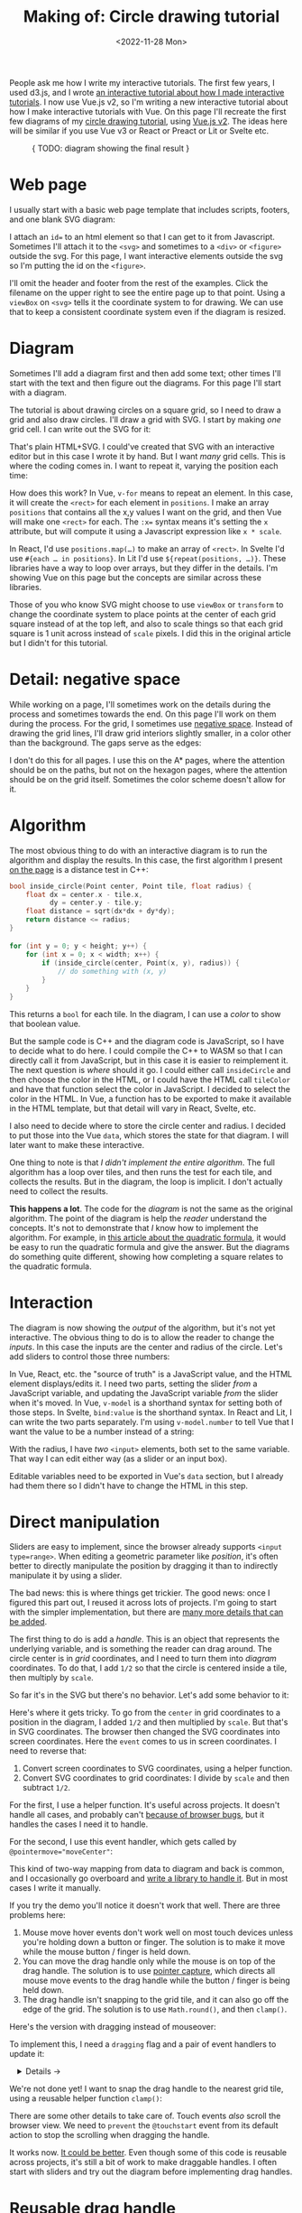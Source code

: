 #+title: Making of: Circle drawing tutorial
#+date: <2022-11-28 Mon>
#+vue: t

People ask me how I write my interactive tutorials. The first few years, I used d3.js, and I wrote [[href:/making-of/line-drawing/][an interactive tutorial about how I made interactive tutorials]]. I now use Vue.js v2, so I'm writing a new interactive tutorial about how I make interactive tutorials with Vue. On this page I'll recreate the first few diagrams of my [[href:/grids/circle-drawing/][circle drawing tutorial]], using [[https://v3.vuejs.org/][Vue.js v2]]. The ideas here will be similar if you use Vue v3 or React or Preact or Lit or Svelte etc.

#+begin_export html
<figure>
{ TODO: diagram showing the final result }
</figure>
#+end_export

* Web page
:PROPERTIES:
:CUSTOM_ID: web-page
:END:

I usually start with a basic web page template that includes scripts, footers, and one blank SVG diagram:

#+begin_export html
<figure>
  <a-output step="1" />
  <a-step step="1" />
</figure>
#+end_export

I attach an ~id=~ to an html element so that I can get to it from Javascript. Sometimes I'll attach it to the ~<svg>~ and sometimes to a ~<div>~ or ~<figure>~ outside the svg. For this page, I want interactive elements outside the svg so I'm putting the id on the ~<figure>~.

I'll omit the header and footer from the rest of the examples. Click the filename on the upper right to see the entire page up to that point. Using a ~viewBox~ on ~<svg>~ tells it the coordinate system to for drawing. We can use that to keep a consistent coordinate system even if the diagram is resized.

* Diagram
:PROPERTIES:
:CUSTOM_ID: diagram
:END:

Sometimes I'll add a diagram first and then add some text; other times I'll start with the text and then figure out the diagrams. For this page I'll start with a diagram.

The tutorial is about drawing circles on a square grid, so I need to draw a grid and also draw circles. I'll draw a grid with SVG. I start by making /one/ grid cell. I can write out the SVG for it:

#+begin_export html
<figure>
  <a-output step="2" />
  <a-step restrict="&lt;figure" step="2" />
</figure>
#+end_export

That's plain HTML+SVG. I could've created that SVG with an interactive editor but in this case I wrote it by hand. But I want /many/ grid cells. This is where the coding comes in. I want to repeat it, varying the position each time:

#+begin_export html
<figure>
  <a-output step="3" />
  <a-step restrict="&lt;figure" step="3" />
  <a-step show="js" step="3" />
</figure>
#+end_export

How does this work? In Vue, ~v-for~ means to repeat an element. In this case, it will create the =<rect>= for each element in =positions=. I make an array =positions= that contains all the x,y values I want on the grid, and then Vue will make one =<rect>= for each. The ~:x=~ syntax means it's setting the =x= attribute, but will compute it using a Javascript expression like =x * scale=.

In React, I'd use ~positions.map(…)~ to make an array of =<rect>=. In Svelte I'd use ~#{each … in positions}~. In Lit I'd use ~${repeat(positions, …)}~. These libraries have a way to loop over arrays, but they differ in the details. I'm showing Vue on this page but the concepts are similar across these libraries.

Those of you who know SVG might choose to use =viewBox= or =transform= to change the coordinate system to place points at the center of each grid square instead of at the top left, and also to scale things so that each grid square is 1 unit across instead of =scale= pixels. I did this in the original article but I didn't for this tutorial.

* Detail: negative space
:PROPERTIES:
:CUSTOM_ID: detail-negative-space
:END:

While working on a page, I'll sometimes work on the details during the process and sometimes towards the end. On this page I'll work on them during the process. For the grid, I sometimes use [[href:/making-of/little-things/#negative-space][negative space]]. Instead of drawing the grid lines, I'll draw grid interiors slightly smaller, in a color other than the background. The gaps serve as the edges:

#+begin_export html
<figure>
  <a-output step="4" />
  <a-step restrict="&lt;figure" step="4" />
</figure>
#+end_export

I don't do this for all pages. I use this on the A* pages, where the attention should be on the paths, but not on the hexagon pages, where the attention should be on the grid itself. Sometimes the color scheme doesn't allow for it.

* Algorithm
:PROPERTIES:
:CUSTOM_ID: algorithm
:END:

The most obvious thing to do with an interactive diagram is to run the algorithm and display the results. In this case, the first algorithm I present [[href:/grids/circle-drawing/#distance-test][on the page]] is a distance test in C++:

#+begin_src cpp
bool inside_circle(Point center, Point tile, float radius) {
    float dx = center.x - tile.x,
          dy = center.y - tile.y;
    float distance = sqrt(dx*dx + dy*dy);
    return distance <= radius;
}

for (int y = 0; y < height; y++) {
    for (int x = 0; x < width; x++) {
        if (inside_circle(center, Point(x, y), radius)) {
            // do something with (x, y)
        }
    }
}
#+end_src

This returns a =bool= for each tile. In the diagram, I can use a /color/ to show that boolean value.

#+begin_export html
<figure>
  <a-output step="5" />
</figure>
#+end_export

But the sample code is C++ and the diagram code is JavaScript, so I have to decide what to do here. I could compile the C++ to WASM so that I can directly call it from JavaScript, but in this case it is easier to reimplement it. The next question is /where/ should it go. I could either call =insideCircle= and then choose the color in the HTML, or I could have the HTML call =tileColor= and have that function select the color in JavaScript. I decided to select the color in the HTML. In Vue, a function has to be exported to make it available in the HTML template, but that detail will vary in React, Svelte, etc. 

#+begin_export html
<figure>
  <a-step restrict="&lt;figure" step="5" />
</figure>
#+end_export

I also need to decide where to store the circle center and radius. I decided to put those into the Vue =data=, which stores the state for that diagram. I will later want to make these interactive.

#+begin_export html
<figure>
  <a-step show="js" restrict="function insideCircle|new Vue" step="5" />
</figure>
#+end_export

One thing to note is that /I didn't implement the entire algorithm/. The full algorithm has a loop over tiles, and then runs the test for each tile, and collects the results. But in the diagram, the loop is implicit. I don't actually need to collect the results.

*This happens a lot*. The code for the /diagram/ is not the same as the original algorithm. The point of the diagram is help the /reader/ understand the concepts. It's not to demonstrate that /I/ know how to implement the algorithm. For example, in [[https://betterexplained.com/articles/quadratic-formula/][this article about the quadratic formula]], it would be easy to run the quadratic formula and give the answer. But the diagrams do something quite different, showing how completing a square relates to the quadratic formula.

* Interaction
:PROPERTIES:
:CUSTOM_ID: interaction
:END:

The diagram is now showing the /output/ of the algorithm, but it's not yet interactive. The obvious thing to do is to allow the reader to change the /inputs/. In this case the inputs are the center and radius of the circle. Let's add sliders to control those three numbers:

#+begin_export html
<figure>
  <a-output step="6" />
</figure>
#+end_export

In Vue, React, etc. the "source of truth" is a JavaScript value, and the HTML element displays/edits it. I need two parts, setting the slider /from/ a  JavaScript variable, and updating the JavaScript variable /from/ the slider when it's moved. In Vue, ~v-model~ is a shorthand syntax for setting both of those steps. In Svelte, ~bind:value~ is the shorthand syntax. In React and Lit, I can write the two parts separately. I'm using ~v-model.number~ to tell Vue that I want the value to be a number instead of a string:

#+begin_export html
<figure>
  <a-step restrict="&lt;label" step="6" />
</figure>
#+end_export

With the radius, I have /two/ =<input>= elements, both set to the same variable. That way I can edit either way (as a slider or an input box).

Editable variables need to be exported in Vue's =data= section, but I already had them there so I didn't have to change the HTML in this step.

* Direct manipulation
:PROPERTIES:
:CUSTOM_ID: handle-center
:END:

Sliders are easy to implement, since the browser already supports ~<input type=range>~. When editing a geometric parameter like /position/, it's often better to directly manipulate the position by dragging it than to indirectly manipulate it by using a slider.

The bad news: this is where things get trickier. The good news: once I figured this part out, I reused it across lots of projects. I'm going to start with the simpler implementation, but there are [[href:/making-of/little-things/#interactivity][many more details that can be added]].

The first thing to do is add a /handle/. This is an object that represents the underlying variable, and is something the reader can drag around. The circle center is in /grid/ coordinates, and I need to turn them into /diagram/ coordinates. To do that, I add =1/2= so that the circle is centered inside a tile, then multiply by =scale=.

#+begin_export html
<figure>
  <a-output step="7" />
  <a-step step="7" restrict="&lt;circle"/>
</figure>
#+end_export

So far it's in the SVG but there's no behavior. Let's add some behavior to it:

#+begin_export html
<figure>
  <a-output step="8" />
  <a-step step="8" restrict="&lt;circle"/>
</figure>
#+end_export

Here's where it gets tricky. To go from the =center= in grid coordinates to a position in the diagram, I added =1/2= and then multiplied by =scale=. But that's in SVG coordinates. The browser then changed the SVG coordinates into screen coordinates. Here the =event= comes to us in screen coordinates. I need to reverse that:

1. Convert screen coordinates to SVG coordinates, using a helper function.
2. Convert SVG coordinates to grid coordinates: I divide by =scale= and then subtract =1/2=.

For the first, I use a helper function. It's useful across projects. It doesn't handle all cases, and probably can't [[https://github.com/d3/d3/issues/2810#issuecomment-213786022][because of browser bugs]], but it handles the cases I need it to handle.

#+begin_export html
<figure>
  <a-step step="8" show="js" restrict="function convertPixelToSvgCoord" />
</figure>
#+end_export

For the second, I use this event handler, which gets called by ~@pointermove="moveCenter"~:

#+begin_export html
<figure>
  <a-step step="8" show="js" restrict="moveCenter" />
</figure>
#+end_export

This kind of two-way mapping from data to diagram and back is common, and I occasionally go overboard and [[href:articles/curved-paths/making-of.html][write a library to handle it]]. But in most cases I write it manually.

If you try the demo you'll notice it doesn't work that well. There are three problems here:

1. Mouse move hover events don't work well on most touch devices unless you're holding down a button or finger. The solution is to make it move while the mouse button / finger is held down.
2. You can move the drag handle only while the mouse is on top of the drag handle. The solution is to use [[https://developer.mozilla.org/en-US/docs/Web/API/Element/setPointerCapture][pointer capture]], which directs all mouse move events to the drag handle while the button / finger is being held down.
3. The drag handle isn't snapping to the grid tile, and it can also go off the edge of the grid. The solution is to use =Math.round()=, and then =clamp()=.

Here's the version with dragging instead of mouseover:

#+begin_export html
<figure>
  <a-output step="9" />
</figure>
#+end_export

To implement this, I need a ~dragging~ flag and a pair of event handlers to update it:

#+begin_export html
<details><summary>Details →</summary>
  <p>
  Pointer events unify touch and mouse, but touch devices <em>also</em>
  let you scroll the page. I want to prevent <code>touchstart</code> on
  the drag handle from scrolling the page. Then <code>pointerdown</code>+<code>pointerup</code>
  let me track whether the mouse/finger is held down. The <code>pointercancel</code>
  handler gets called <a href="https://developer.mozilla.org/en-US/docs/Web/API/Element/pointercancel_event">for various reasons</a> and I use that to reset the dragging status.
  </p>
</details>
<figure>
  <a-step step="9" restrict="&lt;circle"/>
</figure>
#+end_export

#+begin_export html
<figure>
  <a-step step="9" show="js" restrict="pointer(Down|Up)" />
</figure>
#+end_export

We're not done yet! I want to snap the drag handle to the nearest grid tile, using a reusable helper function =clamp()=:

#+begin_export html
<figure>
  <a-step step="9" show="js" restrict="function clamp" />
  <a-step step="9" show="js" restrict=" moveCenter" />
</figure>
#+end_export

There are some other details to take care of. Touch events /also/ scroll the browser view. We need to ~prevent~ the ~@touchstart~ event from its default action to stop the scrolling when dragging the handle.

It works now.  [[href:/making-of/little-things/#interactivity][It could be better]]. Even though some of this code is reusable across projects, it's still a bit of work to make draggable handles. I often start with sliders and try out the diagram before implementing drag handles.

* Reusable drag handle
:PROPERTIES:
:CUSTOM_ID: handle-component
:END:

Dragging the circle center around is nicer than setting the two sliders. It might also be nice to adjust the circle radius that way. The simplest thing to do is to write similar code for the radius as I did for the center. But this is usually the time when I start wanting to make the dragging functionality reusable. In Vue, React, etc., this can be a "component". This component will be reusable across projects.

Any time I'm turning multiple instances of something into a reusable abstraction (class, function, module, component, etc.), the key question is: what parts are /common/ and what parts are /differing/? The common part is that I'm going to have a =<circle>= with the pointer event handlers. The differing parts are going to be the size, color, and how the data maps to the position and back. The common parts go into the abstraction, and the differing parts go into the parameters.

In the previous section I mentioned that it's common to have a two-way mapping, from original data to diagram position, and from diagram position back to data. With the circle center, that involved converting from grid coordinates to diagram coordinates by scaling and adding. But the radius will be converted differently. Vue offers a way to do this called =computed= values. Here I map =center= (grid coordinates) to =centerPosition= (diagram coordinates) using the getter, and map the other direction using the setter. It's the same code as in the previous section but now I've put the two mappings together in one place:

#+begin_export html
<figure>
  <a-step step="10" show="js" restrict="computed:"/>
</figure>
#+end_export

I can then refactor the previous section's code into a component that takes the position, color, and size as parameters. It'll be similar in React, Svelte, etc.:

#+begin_export html
<figure>
  <a-step step="10" show="js" restrict="Vue.component"/>
</figure>
#+end_export

The code is similar to what I wrote in the previous section, but the refactoring adds two things. The ~props~ are the parameters being passed /down/. The ~this.$emit~ is an update event being sent /up/. In Vue there's a [[https://v2.vuejs.org/v2/guide/components.html#Using-v-model-on-Components][shorthand syntax]] I can use if the thing being changed is named =value= and the update event is named ='input'=:

#+begin_export html
<figure>
  <a-step step="10" restrict="drag-handle"/>
</figure>
#+end_export

#+begin_export html
<details>
<summary>See the diff</summary>
<figure>
  <div>The common part of the html moves into the component:</div>
  <a-step step="10" show="html" :diff="true" restrict="&lt;svg"/>
  <div>and the common methods also move into the component:</div>
  <a-step step="10" show="js" :diff="true" restrict="new Vue|Vue\.component"/>
  <div>The mapping from grid coordinates to diagram coordinates are not
     common, so they are placed outside the component, in the 
     <code>computed</code> section.</div>
</figure>
</details>
#+end_export

Does the new component work? Let's try it:

#+begin_export html
<figure>
  <a-output step="10" />
</figure>
#+end_export

Ok, great! I now have a reusable drag handle component.

I should point out that I usually do not try to make something reusable right away. I write it in a non-reusable way, get it working, then wait until I have a second (or [[https://en.wikipedia.org/wiki/Rule_of_three_(computer_programming)][third]]) need for it before I turn it into an abstraction.

* Radius handle
:PROPERTIES:
:CUSTOM_ID: handle-radius
:END:

Let's use the new component for changing the radius. I need a way to map the radius to a position on screen and back.

#+begin_export html
<figure>
  <a-step step="11" show="js" restrict="radiusPosition:"/>
</figure>
#+end_export

and then I need to add the drag handle to the HTML:

#+begin_export html
<figure>
  <a-step step="11" show="html" restrict="radiusPosition"/>
</figure>
#+end_export

And … it works! There are now three ways to control the radius, and they all stay in sync:

#+begin_export html
<figure>
  <a-output step="11" />
</figure>
#+end_export


* Distance diagram
:PROPERTIES:
:CUSTOM_ID: distance-diagram
:END:


{ making a second diagram with cut/paste of the html, almost change in javascript }

{ display distances }

{ add <figure> caption, and make it interactive }

{ global: there's some css I haven't explained; should it go into the individual pages }

#+begin_export html
<style>
  main iframe { 
    width: 100%; 
    border: 0;
    margin: 0;
    padding: 0;
    box-shadow: 0 0.5px 3px 1px rgb(0 0 0 / 0.3);
  }

  figure { text-align: left; }

  details { padding: 0 1em; }
  details p { margin: 0; padding: 0 1em; }
  details[open] { 
    background: linear-gradient(to right, hsl(200 10% 95%), white);
    border: 2px solid hsl(200 10% 70%); 
    border-right-width: 0; 
  }

  pre { line-height: 1.25em; }

  /* Prism */
  .language-html, .language-javascript { font-size: 1rem; }

  /* Prism html, purple theme */
  .token.punctuation { color: #a0a090; font-weight: normal; }
  .token.doctype-tag, .token.tag { color: hsl(0 0% 30%); font-weight: bold; }
  .token.name, .token.attr-name { color: hsl(300 30% 50%); }
  .token.attr-value { color: hsl(300 10% 50%); font-weight: normal; }

  /* Prism javascript, blue theme, but also trying to make it match my emacs-htmlize.scss */
  .token.keyword { color: hsl(220 20% 50%); font-weight: bold; }
  .token.function { color: #268bd2; }
  .token.keyword + .token.function { font-weight: bold; }
  .token.number { color: #888888; }
  .token.string { color: #888888; }
  .src .variable-name { color: hsl(200 20% 30%); font-weight: normal; }

  /* Prism javascript in html, for Vue, should be blue */
  .value.language-javascript, .value.language-javascript .token { color: hsl(200 30% 50%); font-weight: normal; font-style: italic; }
  .value.language-javascript .token.punctuation { color: hsl(200 30% 30%); }

  /* Prism diffs */
  .prefix.deleted { color: hsl(0 50% 50%); background: hsl(0 30% 90%); }
  .prefix.inserted { color: hsl(180 50% 50%); background: hsl(180 30% 90%); }
</style>

<x:footer>
  <script type="module" src="making-of-circle-drawing.js"></script>
  Created 28 Nov 2022 
  with <a href="https://v2.vuejs.org/">Vue.js</a> 
  and <a href="https://prismjs.com/">Prism.js</a> 
  and <a href="https://www.npmjs.com/package/diff-sequences">Diff-Sequences</a>
  ; &#160;
  <!-- hhmts start -->Last modified: 19 Dec 2022<!-- hhmts end -->
</x:footer>
#+end_export
